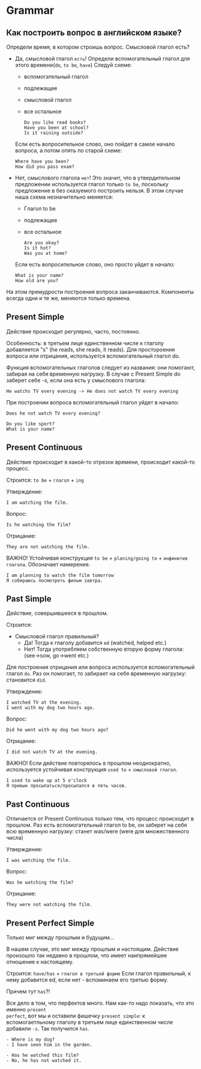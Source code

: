 #+STARTUP: showall indent hidestars

* Grammar

** Как построить вопрос в английском языке?

Определи время, в котором строишь вопрос. Смысловой глагол есть?
- Дa, смысловой глагол =есть=!
  Определи вспомогательный глагол для этого времени(=do=, =to be=, =have=)
  Следуй схеме:
  - вспомогательный глагол
  - подлежащее
  - cмысловой глагол
  - все остальное
  #+BEGIN_EXAMPLE
    Do you like read books?
    Have you been at school?
    Is it raining outside?
  #+END_EXAMPLE
  Если есть вопросительное слово, оно пойдет в самое начало вопроса, а
  потом опять по старой схеме:
  #+BEGIN_EXAMPLE
    Where have you been?
    How did you pass exam?
  #+END_EXAMPLE
- Нет, смыслового глагола =нет=!
  Это значит, что в утвердительном предложении используется глагол только
  =to be=, поскольку предложение в без сказуемого построить нельзя.
  В этом случае наша схема незначительно меняется:
  - Глагол to be
  - подлежащее
  - все остальное
  #+BEGIN_EXAMPLE
    Are you okay?
    Is it hot?
    Was you at home?
  #+END_EXAMPLE
  Если есть вопросительное слово, оно просто уйдет в начало:
  #+BEGIN_EXAMPLE
    What is your name?
    How old are you?
  #+END_EXAMPLE

На этом премудрости построения вопроса заканчиваются. Компоненты
всегда одни и те же, меняются только времена.

** Present Simple

Действие происходит регулярно, часто, постоянно.

Особенность: в третьем лице единственном числе к глаголу
добавляется "s" (he reads, she reads, it reads). Для простороения
вопроса или отрицания, используется вспомогательный глагол do.

Функция вспомогательных глаголов следует из названия: они помогают,
забирая на себя временную нагрузку. В случае с Present Simple
do заберет себе -s, если она есть у смыслового глагола:
#+BEGIN_EXAMPLE
  He watchs TV every evening -> He does not watch TV every evening
#+END_EXAMPLE

При построении вопроса вспомогательный глагол уйдет в начало:
#+BEGIN_EXAMPLE
Does he not watch TV every evening?
#+END_EXAMPLE

#+BEGIN_EXAMPLE
Do you like sport?
What is your name?
#+END_EXAMPLE

** Present Continuous

Действие происходит в какой-то отрезок времени, происходит какой-то процесс.

Строится: =to be= + =глагол= + =ing=

Утверждение:

#+BEGIN_EXAMPLE
  I am watching the film.
#+END_EXAMPLE

Вопрос:

#+BEGIN_EXAMPLE
  Is he watching the film?
#+END_EXAMPLE

Отрицание:

#+BEGIN_EXAMPLE
  They are not watching the film.
#+END_EXAMPLE

ВАЖНО! Устойчивая конструкция =to be= + =planing/going to= + =инфинитив глагола=.
Обозначает намерение.

#+BEGIN_EXAMPLE
  I am planning to watch the film tomorrow
  Я собираюсь посмотреть фильм завтра.
#+END_EXAMPLE

** Past Simple

Действие, совершившееся в прошлом.

Строится:
- Смысловой глагол правильный?
  - Да! Тогда к глаголу добавится =ed= (watched, helped etc.)
  - Нет! Тогда употребляем собственную вторую форму глагола: (see->sow, go->went etc.)

Для построения отрицания или вопроса используется вспомогательный глагол =do=. Раз он
помогает, то забирает на себя временную нагрузку: становится =did=.

Утверждение:

#+BEGIN_EXAMPLE
  I watched TV at the evening.
  I went with my dog two hours ago.
#+END_EXAMPLE

Вопрос:

#+BEGIN_EXAMPLE
  Did he went with my dog two hours ago?
#+END_EXAMPLE

Отрицание:

#+BEGIN_EXAMPLE
  I did not watch TV at the evening.
#+END_EXAMPLE

ВАЖНО! Если действие повторялось в прошлом неоднократно, используется устойчивая
конструкция =used to= + =смысловой глагол=.

#+BEGIN_EXAMPLE
  I used to wake up at 5 o'clock
  Я привык просыпаться/просыпался в пять часов.
#+END_EXAMPLE

** Past Continuous

Отличается от Present Continuous только тем, что процесс происходит в
прошлом. Раз есть вспомогательный глагол to be, он заберет на себя всю
временную нагрузку: станет was/were (were для множественного числа)

Утверждение:

#+BEGIN_EXAMPLE
  I was watching the film.
#+END_EXAMPLE

Вопрос:
#+BEGIN_EXAMPLE
  Was he watching the film?
#+END_EXAMPLE

Отрицание:

#+BEGIN_EXAMPLE
  They were not watching the film.
#+END_EXAMPLE

** Present Perfect Simple

Только миг между прошлым и будущим...

В нашем случае, это миг между прошлым и настоящим.  Действие произошло так недавно в
прошлом, что имеет наипрямейшее отношение к настоящему.

Строится: =have/has= + =глагол в третьей форме=
Если глагол правильный, к нему добавится ed, если нет - вспоминаем его
третью форму.

Причем тут =has=?!

Все дело в том, что перфектов много. Нам как-то надо показать, что это именно =present
perfect=, вот мы и оставили фишечку =present simple=: к вспомогаетльному глаголу в
третьем лице единственном числе добавили =-s=. Так получился =has=.

#+BEGIN_EXAMPLE
  - Where is my dog?
  - I have seen him in the garden.
#+END_EXAMPLE

#+BEGIN_EXAMPLE
  - Has he watched this film?
  - No, he has not watched it.
#+END_EXAMPLE
